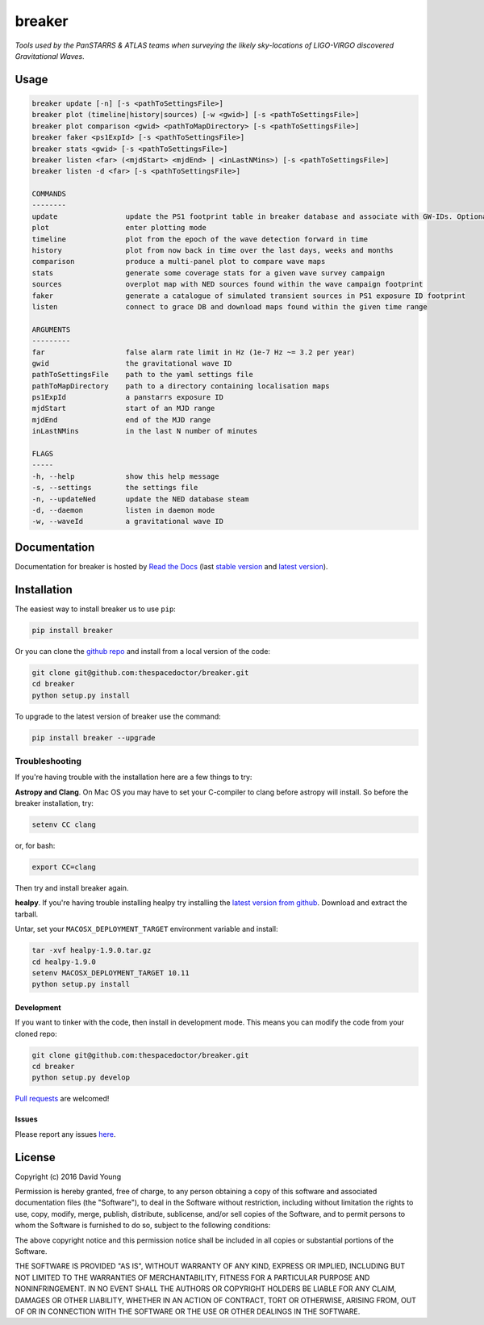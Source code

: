 =======
breaker 
=======

*Tools used by the PanSTARRS & ATLAS teams when surveying the likely sky-locations of LIGO-VIRGO discovered Gravitational Waves*.

Usage
======

.. code-block:: bash 
   
    breaker update [-n] [-s <pathToSettingsFile>]
    breaker plot (timeline|history|sources) [-w <gwid>] [-s <pathToSettingsFile>]
    breaker plot comparison <gwid> <pathToMapDirectory> [-s <pathToSettingsFile>]
    breaker faker <ps1ExpId> [-s <pathToSettingsFile>]
    breaker stats <gwid> [-s <pathToSettingsFile>]
    breaker listen <far> (<mjdStart> <mjdEnd> | <inLastNMins>) [-s <pathToSettingsFile>]
    breaker listen -d <far> [-s <pathToSettingsFile>]

    COMMANDS
    --------
    update                update the PS1 footprint table in breaker database and associate with GW-IDs. Optionally download overlapping NED source and also add to the database.
    plot                  enter plotting mode
    timeline              plot from the epoch of the wave detection forward in time
    history               plot from now back in time over the last days, weeks and months
    comparison            produce a multi-panel plot to compare wave maps
    stats                 generate some coverage stats for a given wave survey campaign
    sources               overplot map with NED sources found within the wave campaign footprint
    faker                 generate a catalogue of simulated transient sources in PS1 exposure ID footprint
    listen                connect to grace DB and download maps found within the given time range

    ARGUMENTS
    ---------
    far                   false alarm rate limit in Hz (1e-7 Hz ~= 3.2 per year)
    gwid                  the gravitational wave ID
    pathToSettingsFile    path to the yaml settings file
    pathToMapDirectory    path to a directory containing localisation maps
    ps1ExpId              a panstarrs exposure ID
    mjdStart              start of an MJD range
    mjdEnd                end of the MJD range
    inLastNMins           in the last N number of minutes

    FLAGS
    -----
    -h, --help            show this help message
    -s, --settings        the settings file
    -n, --updateNed       update the NED database steam
    -d, --daemon          listen in daemon mode
    -w, --waveId          a gravitational wave ID
    
Documentation
=============

Documentation for breaker is hosted by `Read the Docs <http://breaker.readthedocs.org/en/stable/>`__ (last `stable version <http://breaker.readthedocs.org/en/stable/>`__ and `latest version <http://breaker.readthedocs.org/en/latest/>`__).

Installation
============

The easiest way to install breaker us to use ``pip``:

.. code:: bash

    pip install breaker

Or you can clone the `github repo <https://github.com/thespacedoctor/breaker>`__ and install from a local version of the code:

.. code:: bash

    git clone git@github.com:thespacedoctor/breaker.git
    cd breaker
    python setup.py install

To upgrade to the latest version of breaker use the command:

.. code:: bash

    pip install breaker --upgrade

Troubleshooting
^^^^^^^^^^^^^^^

If you're having trouble with the installation here are a few things to try:

**Astropy and Clang**. On Mac OS you may have to set your C-compiler to clang before astropy will install. So before the breaker installation, try:

.. code:: bash

    setenv CC clang


or, for bash:

.. code:: bash

    export CC=clang


Then try and install breaker again.

**healpy**. If you're having trouble installing healpy try installing the `latest version from github <https://github.com/healpy/healpy/releases>`_. Download and extract the tarball.

Untar, set your ``MACOSX_DEPLOYMENT_TARGET`` environment variable and install:

.. code:: bash

    tar -xvf healpy-1.9.0.tar.gz
    cd healpy-1.9.0
    setenv MACOSX_DEPLOYMENT_TARGET 10.11
    python setup.py install




Development
-----------

If you want to tinker with the code, then install in development mode.
This means you can modify the code from your cloned repo:

.. code:: bash

    git clone git@github.com:thespacedoctor/breaker.git
    cd breaker
    python setup.py develop

`Pull requests <https://github.com/thespacedoctor/breaker/pulls>`__
are welcomed!


Issues
------

Please report any issues
`here <https://github.com/thespacedoctor/breaker/issues>`__.

License
=======

Copyright (c) 2016 David Young

Permission is hereby granted, free of charge, to any person obtaining a
copy of this software and associated documentation files (the
"Software"), to deal in the Software without restriction, including
without limitation the rights to use, copy, modify, merge, publish,
distribute, sublicense, and/or sell copies of the Software, and to
permit persons to whom the Software is furnished to do so, subject to
the following conditions:

The above copyright notice and this permission notice shall be included
in all copies or substantial portions of the Software.

THE SOFTWARE IS PROVIDED "AS IS", WITHOUT WARRANTY OF ANY KIND, EXPRESS
OR IMPLIED, INCLUDING BUT NOT LIMITED TO THE WARRANTIES OF
MERCHANTABILITY, FITNESS FOR A PARTICULAR PURPOSE AND NONINFRINGEMENT.
IN NO EVENT SHALL THE AUTHORS OR COPYRIGHT HOLDERS BE LIABLE FOR ANY
CLAIM, DAMAGES OR OTHER LIABILITY, WHETHER IN AN ACTION OF CONTRACT,
TORT OR OTHERWISE, ARISING FROM, OUT OF OR IN CONNECTION WITH THE
SOFTWARE OR THE USE OR OTHER DEALINGS IN THE SOFTWARE.

